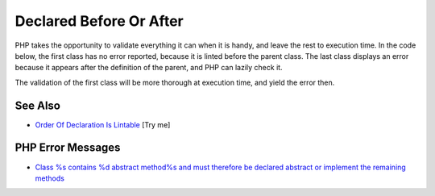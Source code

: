 .. _declared-before-or-after:

Declared Before Or After
------------------------

.. meta::
	:description:
		Declared Before Or After: PHP takes the opportunity to validate everything it can when it is handy, and leave the rest to execution time.
	:twitter:card: summary_large_image
	:twitter:site: @exakat
	:twitter:title: Declared Before Or After
	:twitter:description: Declared Before Or After: PHP takes the opportunity to validate everything it can when it is handy, and leave the rest to execution time
	:twitter:creator: @exakat
	:twitter:image:src: https://php-tips.readthedocs.io/en/latest/_images/before_after.png
	:og:image: https://php-tips.readthedocs.io/en/latest/_images/before_after.png
	:og:title: Declared Before Or After
	:og:type: article
	:og:description: PHP takes the opportunity to validate everything it can when it is handy, and leave the rest to execution time
	:og:url: https://php-tips.readthedocs.io/en/latest/tips/before_after.html
	:og:locale: en

.. raw:: html

	<script type="application/ld+json">{"@context":"https:\/\/schema.org","@graph":[{"@type":"WebPage","@id":"https:\/\/php-tips.readthedocs.io\/en\/latest\/tips\/before_after.html","url":"https:\/\/php-tips.readthedocs.io\/en\/latest\/tips\/before_after.html","name":"Declared Before Or After","isPartOf":{"@id":"https:\/\/www.exakat.io\/"},"datePublished":"Sun, 18 May 2025 21:01:02 +0000","dateModified":"Sun, 18 May 2025 21:01:02 +0000","description":"PHP takes the opportunity to validate everything it can when it is handy, and leave the rest to execution time","inLanguage":"en-US","potentialAction":[{"@type":"ReadAction","target":["https:\/\/php-tips.readthedocs.io\/en\/latest\/tips\/before_after.html"]}]},{"@type":"WebSite","@id":"https:\/\/www.exakat.io\/","url":"https:\/\/www.exakat.io\/","name":"Exakat","description":"Smart PHP static analysis","inLanguage":"en-US"}]}</script>

PHP takes the opportunity to validate everything it can when it is handy, and leave the rest to execution time. In the code below, the first class has no error reported, because it is linted before the parent class. The last class displays an error because it appears after the definition of the parent, and PHP can lazily check it.

The validation of the first class will be more thorough at execution time, and yield the error then.

.. image:: ../images/before_after.png

See Also
________

* `Order Of Declaration Is Lintable <https://3v4l.org/mUEsK>`_ [Try me]


PHP Error Messages
__________________

* `Class %s contains %d abstract method%s and must therefore be declared abstract or implement the remaining methods <https://php-errors.readthedocs.io/en/latest/messages/class-%25s-contains-%25d-abstract-method%25s-and-must-therefore-be-declared-abstract-or-implement-the-remaining-methods.html>`_


